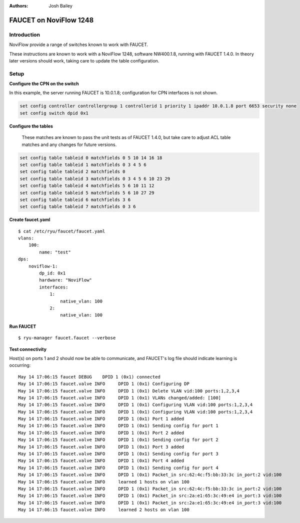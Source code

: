 :Authors: - Josh Bailey

=======================
FAUCET on NoviFlow 1248
=======================

------------
Introduction
------------

NoviFlow provide a range of switches known to work with FAUCET.

These instructions are known to work with a NoviFlow 1248, software NW400.1.8, running with FAUCET 1.4.0.
In theory later versions should work, taking care to update the table configuration.


-----
Setup
-----

**Configure the CPN on the switch**

In this example, the server running FAUCET is 10.0.1.8; configuration for CPN interfaces is not shown.

.. code:: bash

  set config controller controllergroup 1 controllerid 1 priority 1 ipaddr 10.0.1.8 port 6653 security none
  set config switch dpid 0x1

**Configure the tables**

  These matches are known to pass the unit tests as of FAUCET 1.4.0, but take care to adjust
  ACL table matches and any changes for future versions.

.. code:: bash
  
   set config table tableid 0 matchfields 0 5 10 14 16 18
   set config table tableid 1 matchfields 0 3 4 5 6
   set config table tableid 2 matchfields 0
   set config table tableid 3 matchfields 0 3 4 5 6 10 23 29
   set config table tableid 4 matchfields 5 6 10 11 12
   set config table tableid 5 matchfields 5 6 10 27 29
   set config table tableid 6 matchfields 3 6
   set config table tableid 7 matchfields 0 3 6

**Create faucet.yaml**

::

    $ cat /etc/ryu/faucet/faucet.yaml
    vlans:
        100:
            name: "test"
    dps:
        noviflow-1:
            dp_id: 0x1
            hardware: "NoviFlow"
            interfaces:
                1:
                    native_vlan: 100
                2:
                    native_vlan: 100

**Run FAUCET**

::

    $ ryu-manager faucet.faucet --verbose

**Test connectivity**

Host(s) on ports 1 and 2 should now be able to communicate, and FAUCET's log file should indicate learning is occurring:

::

    May 14 17:06:15 faucet DEBUG    DPID 1 (0x1) connected
    May 14 17:06:15 faucet.valve INFO     DPID 1 (0x1) Configuring DP
    May 14 17:06:15 faucet.valve INFO     DPID 1 (0x1) Delete VLAN vid:100 ports:1,2,3,4
    May 14 17:06:15 faucet.valve INFO     DPID 1 (0x1) VLANs changed/added: [100]
    May 14 17:06:15 faucet.valve INFO     DPID 1 (0x1) Configuring VLAN vid:100 ports:1,2,3,4
    May 14 17:06:15 faucet.valve INFO     DPID 1 (0x1) Configuring VLAN vid:100 ports:1,2,3,4
    May 14 17:06:15 faucet.valve INFO     DPID 1 (0x1) Port 1 added
    May 14 17:06:15 faucet.valve INFO     DPID 1 (0x1) Sending config for port 1
    May 14 17:06:15 faucet.valve INFO     DPID 1 (0x1) Port 2 added
    May 14 17:06:15 faucet.valve INFO     DPID 1 (0x1) Sending config for port 2
    May 14 17:06:15 faucet.valve INFO     DPID 1 (0x1) Port 3 added
    May 14 17:06:15 faucet.valve INFO     DPID 1 (0x1) Sending config for port 3
    May 14 17:06:15 faucet.valve INFO     DPID 1 (0x1) Port 4 added
    May 14 17:06:15 faucet.valve INFO     DPID 1 (0x1) Sending config for port 4
    May 14 17:06:15 faucet.valve INFO     DPID 1 (0x1) Packet_in src:62:4c:f5:bb:33:3c in_port:2 vid:100
    May 14 17:06:15 faucet.valve INFO     learned 1 hosts on vlan 100
    May 14 17:06:15 faucet.valve INFO     DPID 1 (0x1) Packet_in src:62:4c:f5:bb:33:3c in_port:2 vid:100
    May 14 17:06:15 faucet.valve INFO     DPID 1 (0x1) Packet_in src:2a:e1:65:3c:49:e4 in_port:3 vid:100
    May 14 17:06:15 faucet.valve INFO     DPID 1 (0x1) Packet_in src:2a:e1:65:3c:49:e4 in_port:3 vid:100
    May 14 17:06:15 faucet.valve INFO     learned 2 hosts on vlan 100

